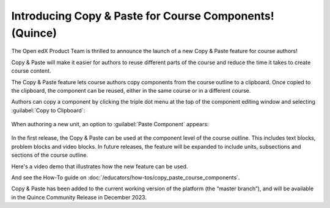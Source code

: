 Introducing Copy & Paste for Course Components! (Quince)
########################################################

The Open edX Product Team is thrilled to announce the launch of a new Copy &
Paste feature for course authors!

Copy & Paste will make it easier for authors to reuse different parts of the
course and reduce the time it takes to create course content. 

The Copy & Paste feature lets course authors copy components from the course
outline to a clipboard. Once copied to the clipboard, the component can be
reused, either in the same course or in a different course. 

Authors can copy a component by clicking the triple dot menu at the top of the
component editing window and selecting :guilabel:`Copy to Clipboard`:

   .. image:: /_images/release_notes/quince/copy_paste_a1.png

When authoring a new unit, an option to :guilabel:`Paste Component` appears:

   .. image:: /_images/release_notes/quince/copy_paste_a2.png


In the first release, the Copy & Paste can be used at the component level of the
course outline. This includes text blocks, problem blocks and video blocks. In
future releases, the feature will be expanded to include units, subsections and
sections of the course outline.

Here's a video demo that illustrates how the new feature can be used.

.. youtube:: pJ_uJ4WF_wY

And see the How-To guide on :doc:`/educators/how-tos/copy_paste_course_components`.

Copy & Paste has been added to the current working version of the platform (the
“master branch”), and will be available in the Quince Community Release in
December 2023. 






